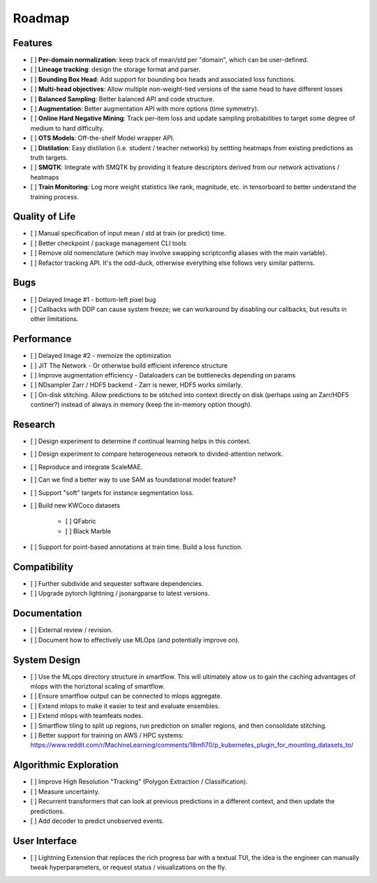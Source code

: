 Roadmap
=======


Features
--------

- [ ] **Per-domain normalization**: keep track of mean/std per "domain", which can be user-defined.

- [ ] **Lineage tracking**: design the storage format and parser.

- [ ] **Bounding Box Head**: Add support for bounding box heads and associated loss functions.

- [ ] **Multi-head objectives**: Allow multiple non-weight-tied versions of the same head to have different losses

- [ ] **Balanced Sampling**: Better balanced API and code structure.

- [ ] **Augmentation**: Better augmentation API with more options (time symmetry).

- [ ] **Online Hard Negative Mining**: Track per-item loss and update sampling probabilities to target some degree of medium to hard difficulty.

- [ ] **OTS Models**: Off-the-shelf Model wrapper API.

- [ ] **Distilation**: Easy distilation (i.e. student / teacher networks) by settting heatmaps from existing predictions as truth targets.

- [ ] **SMQTK**: Integrate with SMQTK by providing it feature descriptors derived from our network activations / heatmaps

- [ ] **Train Monitoring**: Log more weight statistics like rank, magnitude, etc. in tensorboard to better understand the training process.


Quality of Life
---------------

- [ ] Manual specification of input mean / std at train (or predict) time.

- [ ] Better checkpoint / package management CLI tools

- [ ] Remove old nomenclature (which may involve swapping scriptconfig aliases with the main variable).

- [ ] Refactor tracking API. It's the odd-duck, otherwise everything else follows very similar patterns.


Bugs
----

- [ ] Delayed Image #1 - bottom-left pixel bug

- [ ] Callbacks with DDP can cause system freeze; we can workaround by disabling our callbacks, but results in other limitations.


Performance
-----------

- [ ] Delayed Image #2 - memoize the optimization

- [ ] JIT The Network - Or otherwise build efficient inference structure

- [ ] Improve augmentation efficiency - Dataloaders can be bottlenecks depending on params

- [ ] NDsampler Zarr / HDF5 backend - Zarr is newer, HDF5 works similarly.

- [ ] On-disk stitching. Allow predictions to be stitched into context directly on disk (perhaps using an Zarr/HDF5 continer?) instead of always in memory (keep the in-memory option though).


Research
--------

- [ ] Design experiment to determine if continual learning helps in this context.

- [ ] Design experiment to compare heterogeneous network to divided-attention network.

- [ ] Reproduce and integrate ScaleMAE.

- [ ] Can we find a better way to use SAM as foundational model feature?

- [ ] Support "soft" targets for instance segmentation loss.

- [ ] Build new KWCoco datasets

   - [ ] QFabric

   - [ ] Black Marble

- [ ] Support for point-based annotations at train time. Build a loss function.


Compatibility
-------------

- [ ] Further subdivide and sequester software dependencies.

- [ ] Upgrade pytorch lightning / jsonargparse to latest versions.


Documentation
-------------

- [ ] External review / revision.

- [ ] Document how to effectively use MLOps (and potentially improve on).


System Design
-------------

- [ ] Use the MLops directory structure in smartflow. This will ultimately allow us to gain the caching advantages of mlops with the horiztonal scaling of smartflow.

- [ ] Ensure smartflow output can be connected to mlops aggregate.

- [ ] Extend mlops to make it easier to test and evaluate ensembles.

- [ ] Extend mlops with teamfeats nodes.

- [ ] Smartflow tiling to split up regions, run prediction on smaller regions, and then consolidate stitching.

- [ ] Better support for training on AWS / HPC systems: https://www.reddit.com/r/MachineLearning/comments/18mfi70/p_kubernetes_plugin_for_mounting_datasets_to/


Algorithmic Exploration
-----------------------

- [ ] Improve High Resolution "Tracking" (Polygon Extraction / Classification).

- [ ] Measure uncertainty.

- [ ] Recurrent transformers that can look at previous predictions in a different context, and then update the predictions.

- [ ] Add decoder to predict unobserved events.


User Interface
--------------

- [ ] Lightning Extension that replaces the rich progress bar with a textual TUI, the idea is the engineer can manually tweak hyperparameters, or request status / visualizations on the fly.
